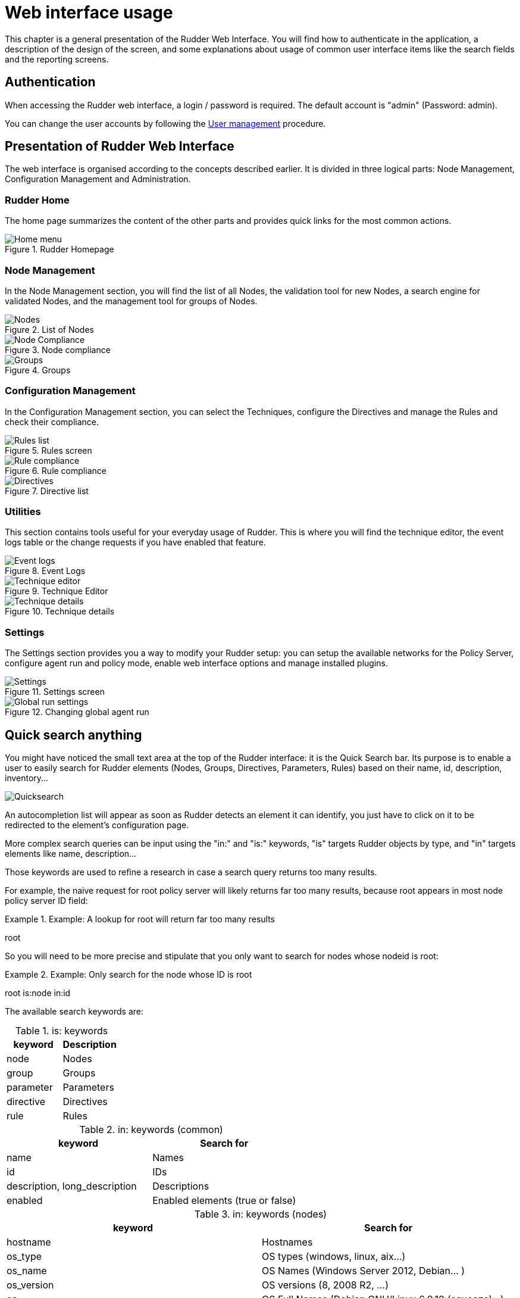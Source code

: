 = Web interface usage

This chapter is a general presentation of the Rudder Web Interface. You will
find how to authenticate in the application, a description of the design of the
screen, and some explanations about usage of common user interface items like
the search fields and the reporting screens.

== Authentication

When accessing the Rudder web interface, a login / password is required.  The
default account is "admin" (Password: admin).

You can change the user accounts by following the xref:administration:users.adoc#user-management[User management]
procedure.

== Presentation of Rudder Web Interface

The web interface is organised according to the concepts described earlier. It
is divided in three logical parts: Node Management, Configuration Management
and Administration.

=== Rudder Home

The home page summarizes the content of the other parts and provides quick links
for the most common actions.

.Rudder Homepage

image::rudder-home.png[Home menu]

=== Node Management

In the Node Management section, you will find the list of all Nodes, the validation tool for new
Nodes, a search engine for validated Nodes, and the management tool for groups
of Nodes.

.List of Nodes

image::nodes.png[Nodes]

.Node compliance

image::node-compliance.png[Node Compliance]

.Groups

image::groups.png[Groups]

=== Configuration Management

In the Configuration Management section, you can select the Techniques,
configure the Directives and manage the Rules and check their compliance.

.Rules screen

image::Rule_config.png[Rules list]

.Rule compliance

image::Rule_compliance.png[Rule compliance]

.Directive list

image::Directive_management.png[Directives]

=== Utilities

This section contains tools useful for your everyday usage of Rudder.
This is where you will find the technique editor, the event logs table
or the change requests if you have enabled that feature.

.Event Logs

image::event_log.png[Event logs]

.Technique Editor

image::technique_editor/1-rudder-technique-editor.png[Technique editor]

.Technique details

image::technique_editor/5-configure-generic-method.png[Technique details]

=== Settings

The Settings section provides you a way to modify your Rudder setup: you can setup the
available networks for the Policy Server, configure agent run and policy mode,
enable web interface options and manage installed plugins.

.Settings screen

image::rudder-admin-settings.png[Settings]

.Changing global agent run

image::Global_run_settings.png[Global run settings]


[[quick-search-anything, Quick Search Anything]]

== Quick search anything

You might have noticed the small text area at the top of the Rudder interface:
it is the Quick Search bar. Its purpose is to enable a user to easily search for
Rudder elements (Nodes, Groups, Directives, Parameters, Rules)  based on their
name, id, description, inventory...

image::rudder-quicksearch.png[Quicksearch]

An autocompletion list will appear as soon as Rudder detects an element it can
identify, you just have to click on it to be redirected to the element's
configuration page.

More complex search queries can be input using the "in:" and "is:" keywords,
"is" targets Rudder objects by type, and "in" targets elements like name,
description...

Those keywords are used to refine a research in case a search query returns
too many results.

For example, the naive request for +root+ policy server will likely returns far too
many results, because +root+ appears in most node +policy server ID+ field:

.Example: A lookup for +root+ will return far too many results

====

root

====

So you will need to be more precise and stipulate that you only want to search for
nodes whose +nodeid+ is +root+:

.Example: Only search for the node whose ID is +root+

====

root is:node in:id

====



The available search keywords are:

.is: keywords
[frame="topbot",options="header"]
|======================
|keyword |Description
|node      |Nodes
|group     |Groups
|parameter |Parameters
|directive |Directives
|rule      |Rules
|======================

.in: keywords (common)
[frame="topbot",options="header"]
|======================
|keyword |Search for
|name |Names
|id |IDs
|description, long_description |Descriptions
|enabled |Enabled elements (true or false)
|======================

.in: keywords (nodes)
[frame="topbot",options="header"]
|======================
|keyword |Search for
|hostname |Hostnames
|os_type |OS types (windows, linux, aix...)
|os_name |OS Names (Windows Server 2012, Debian... )
|os_version |OS versions (8, 2008 R2, ...)
|os |OS Full Names (Debian GNU/Linux 6.0.10 (squeeze)...)
|os_kernel_version |OS Kernel versions (3.16, 5.1...)
|os_service_pack |OS Service Packs (for Windows and SUSE Linux)
|architecture |OS Architectures (amd64, x86_64, i386)
|ram |Machine memory
|ips |Network IP addresses
|policy_server_id |ID of a node's policy server (root...)
|properties |Node properties (arbitrary key=values associated to a node)
|rudder_roles |Rudder roles (rudder-reports, rudder-ldap...)
|======================

.in: keywords (groups)
[frame="topbot",options="header"]
|======================
|keyword |Search for
|dynamic |Dynamic groups
|======================

.in: keywords (directives)
[frame="topbot",options="header"]
|======================
|keyword |Search for
|dir_param_name |Directive parameter names, as in the Techniques metadata.xml ("GENERIC_FILE_CONTENT_PATH"...)
|dir_param_value |Directive parameter values
|technique_id |Technique IDs
|technique_name |Technique names ("Enforce a file content"...)
|technique_version |Technique version
|======================

.in: keywords (parameters)
[frame="topbot",options="header"]
|======================
|keyword |Search for
|parameter_name |Parameter names
|parameter_value |Parameter values
|======================

.in: keywords (rules)
[frame="topbot",options="header"]
|======================
|keyword |Search for
|directives |Rules containing those Directive IDs
|groups |Rules containing those Group IDs
|======================

.Example: Search for a Node called +debian-node+

====

Assuming you have one managed Node called +debian-node.rudder-project.org+,
whose ID in Rudder is +d06b1c6c-f59b-4e5e-8049-d55f769ac33f+.

. Type in the Quick Search field the +de+ or +d0+.

. The search result will return this Node: +debian-node.rudder-project.org --
d06b1c6c-f59b-4e5e-8049-d55f769ac33f [d06b1c6c-f59b-4e5e-8049-d55f769ac33f]+.

====

.Example: Search for a directive called +Common users+

====

Assuming you have one Directive called +Common users+,
whose ID in Rudder is +6e8ce05b-3f77-4fed-a424-edf0fdaa4231+.

. Type in the Quick Search field +is:directive common+.

. The search result will return this Directive: +Common users --
4a6aaea7-6471-4ca9-8c27-9ee9f44ed882 [6e8ce05b-3f77-4fed-a424-edf0fdaa4231]+.

====


